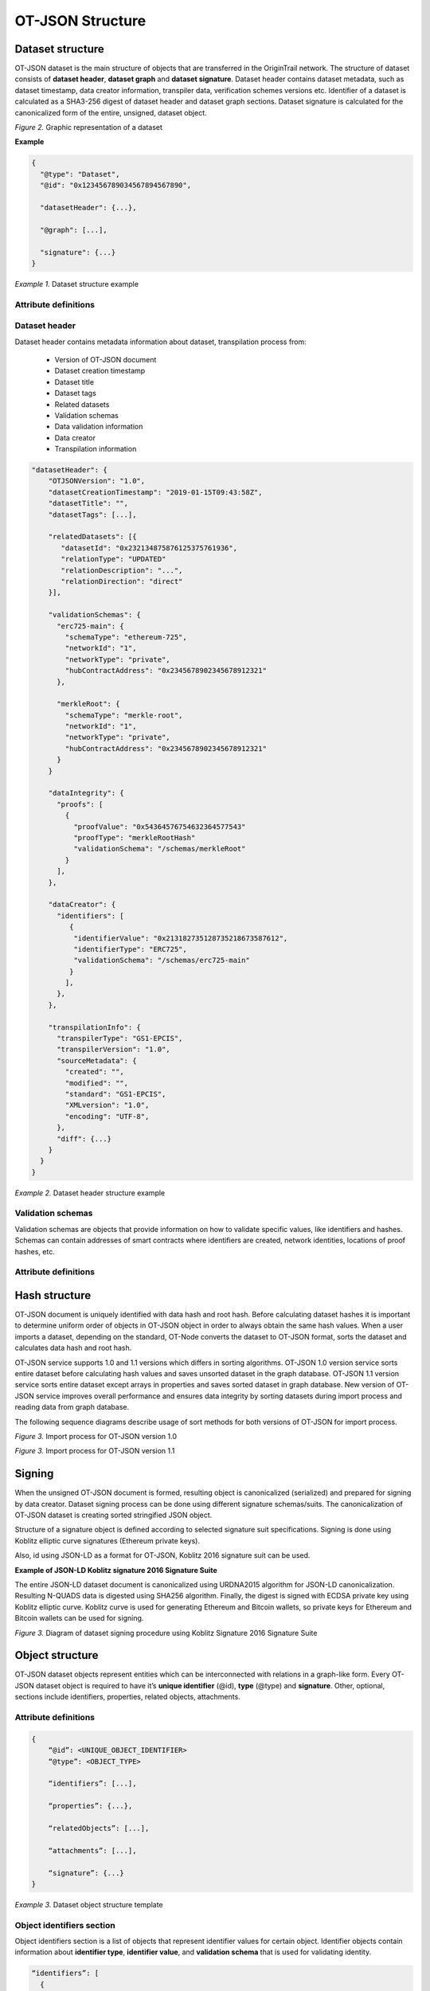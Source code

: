 ..  _ot-json:

OT-JSON Structure
=================

Dataset structure
------------------

OT-JSON dataset is the main structure of objects that are transferred in the OriginTrail network. The structure of dataset consists of **dataset header**, **dataset graph** and **dataset signature**. Dataset header contains dataset metadata, such as dataset timestamp, data creator information, transpiler data, verification schemes versions etc.
Identifier of a dataset is calculated as a SHA3-256 digest of dataset header and dataset graph sections. Dataset signature is calculated for the canonicalized form of the entire, unsigned, dataset object.

.. image:: graphrepresentation.png
   :width: 600px

*Figure 2.*  Graphic representation of a dataset


**Example**


.. code:: json

    {
      "@type": "Dataset",
      "@id": "0x123456789034567894567890",

      "datasetHeader": {...},

      "@graph": [...],

      "signature": {...}
    }


*Example 1.* Dataset structure example


Attribute definitions
~~~~~~~~~~~~~~~~~~~~~~

.. image:: table4.1.png
   :width: 600px


Dataset header
~~~~~~~~~~~~~~~

Dataset header contains metadata information about dataset, transpilation process from:

    - Version of OT-JSON document
    - Dataset creation timestamp
    - Dataset title
    - Dataset tags
    - Related datasets
    - Validation schemas
    - Data validation information
    - Data creator
    - Transpilation information

.. code:: json

    "datasetHeader": {
        "OTJSONVersion": "1.0",
        "datasetCreationTimestamp": "2019-01-15T09:43:58Z",
        "datasetTitle": "",
        "datasetTags": [...],

        "relatedDatasets": [{
           "datasetId": "0x232134875876125375761936",
           "relationType": "UPDATED"
           "relationDescription": "...",
           "relationDirection": "direct"
        }],

        "validationSchemas": {
          "erc725-main": {
            "schemaType": "ethereum-725",
            "networkId": "1",
            "networkType": "private",
            "hubContractAddress": "0x2345678902345678912321"
          },

          "merkleRoot": {
            "schemaType": "merkle-root",
            "networkId": "1",
            "networkType": "private",
            "hubContractAddress": "0x2345678902345678912321"
          }
        }

        "dataIntegrity": {
          "proofs": [
            {
              "proofValue": "0x54364576754632364577543"
              "proofType": "merkleRootHash"
              "validationSchema": "/schemas/merkleRoot"
            }
          ],
        },

        "dataCreator": {
          "identifiers": [
             {
              "identifierValue": "0x213182735128735218673587612",
              "identifierType": "ERC725",
              "validationSchema": "/schemas/erc725-main"
             }
            ],
          },
        },

        "transpilationInfo": {
          "transpilerType": "GS1-EPCIS",
          "transpilerVersion": "1.0",
          "sourceMetadata": {
            "created": "",
            "modified": "",
            "standard": "GS1-EPCIS",
            "XMLversion": "1.0",
            "encoding": "UTF-8",
          },
          "diff": {...}
        }
      }
    }


*Example 2.* Dataset header structure example


Validation schemas
~~~~~~~~~~~~~~~~~~~~

Validation schemas are objects that provide information on how to validate specific values, like identifiers and hashes. Schemas can contain addresses of smart contracts where identifiers are created, network identities, locations of proof hashes, etc.

Attribute definitions
~~~~~~~~~~~~~~~~~~~~~~

.. image:: table4.2.png
   :width: 600px


Hash structure
--------

OT-JSON document is uniquely identified with data hash and root hash.
Before calculating dataset hashes it is important to determine uniform order of objects in OT-JSON object in order to always obtain the same hash values.
When a user imports a dataset, depending on the standard, OT-Node converts the dataset to OT-JSON format, sorts the dataset and calculates data hash and root hash.

OT-JSON service supports 1.0 and 1.1 versions which differs in sorting algorithms.
OT-JSON 1.0 version service sorts entire dataset before calculating hash values and saves unsorted dataset in the graph database.
OT-JSON 1.1 version service sorts entire dataset except arrays in properties and saves sorted dataset in graph database.
New version of OT-JSON service improves overall performance and ensures data integrity by sorting datasets during import process and reading data from graph database.

The following sequence diagrams describe usage of sort methods for both versions of OT-JSON for import process.

.. image:: sortOtJson1.0.png
   :width: 600px

*Figure 3.*  Import process for OT-JSON version 1.0


.. image:: sortOtJson1.1.png
   :width: 600px

*Figure 3.*  Import process for OT-JSON version 1.1


Signing
--------

When the unsigned OT-JSON document is formed, resulting object is canonicalized (serialized) and prepared for signing by data creator. Dataset signing process can be done using different signature schemas/suits. The canonicalization of OT-JSON dataset is creating sorted stringified JSON object.

Structure of a signature object is defined according to selected signature suit specifications.
Signing is done using Koblitz elliptic curve signatures (Ethereum private keys).

Also, id using JSON-LD as a format for OT-JSON, Koblitz 2016 signature suit can be used.

**Example of JSON-LD Koblitz signature 2016 Signature Suite**

The entire JSON-LD dataset document is canonicalized using URDNA2015 algorithm for JSON-LD canonicalization. Resulting N-QUADS data is digested using SHA256 algorithm. Finally, the digest is signed with ECDSA private key using Koblitz elliptic curve. Koblitz curve is used for generating Ethereum and Bitcoin wallets, so private keys for Ethereum and Bitcoin wallets can be used for signing.

.. image:: kobilitzSignature.png
   :width: 600px

*Figure 3.*  Diagram of dataset signing procedure using Koblitz Signature 2016 Signature Suite

Object structure
-----------------

OT-JSON dataset objects represent entities which can be interconnected with relations in a graph-like form. Every OT-JSON dataset object is required to have it’s **unique identifier** (@id),
**type** (@type) and **signature**. Other, optional, sections include identifiers, properties, related objects, attachments.


Attribute definitions
~~~~~~~~~~~~~~~~~~~~~~

.. image:: table4.3.png
   :width: 600px

.. code:: json

    {
        “@id”: <UNIQUE_OBJECT_IDENTIFIER>
        “@type”: <OBJECT_TYPE>

        “identifiers”: [...],

        “properties”: {...},

        “relatedObjects”: [...],

        “attachments”: [...],

        “signature”: {...}
    }


*Example 3.* Dataset object structure template


Object identifiers section
~~~~~~~~~~~~~~~~~~~~~~~~~~~

Object identifiers section is a list of objects that represent identifier values for certain object.
Identifier objects contain information about **identifier type**, **identifier value**, and **validation schema** that is used for validating identity.

.. code:: json

    “identifiers”: [
      {
        “identifierType”: “sgtin”,
        “identifierValue”: “1234567.0001”,
        “validationSchema”: “/datasetHeader/validationSchemas/urn:ot:sgtin”
      },
      {
        “identifierType”: “sgln”,
        “identifierValue”: “3232317.0001”,
        “validationSchema”: “/datasetHeader/validationSchemas/urn:ot:sgln”
      }
    ]


*Example 4.* Example of identifiers section


Attribute definitions
~~~~~~~~~~~~~~~~~~~~~~

.. image:: table4.4.png
   :width: 600px


Object properties section
~~~~~~~~~~~~~~~~~~~~~~~~~~

Object properties section is defined as container for all object property attributes. OT-JSON does not provide specific rules for structuring object properties, those rules are defined within recommendations and data formatting guidelines.


Object Related objects section
~~~~~~~~~~~~~~~~~~~~~~~~~~~~~~~

Related objects section is a list of objects that represent information about other objects that are related with the object and definitions of those relations.
Objects in related objects list contain information about **linkedObject** (@id), **related object type** (@type), **relation direction**, **properties** containing additional information about the relation
and **relation type**.

.. code:: json

    “relations”: [
            {
                “@type”: “OTRelation”,
                “linkedObject”: {
                    “@id”: “<OBJECT ID>”,
                }
                “properties”: {...},
                “relationType”: “PART_OF”,
                “direction”: “direct”
            }
        ]


*Example 4.* Example of related entities section


Attribute definitions
~~~~~~~~~~~~~~~~~~~~~~

.. image:: table4.5.png
   :width: 600px


Attachments section
~~~~~~~~~~~~~~~~~~~~

Attachments section contains a list of objects that represent metadata about files that are related with the object.
Objects in attachment section list contain information about related **file id** (@id, as URI), **attachment type** (@type),
**attachment role** (such as certificate, lab results, etc.), **attachment description**, **attachment file type**, and **SHA3-256** digest of a file content.

.. code:: json

    “attachments”: [
            {
                “@id”: “0x4672354967832649786379821”,
                “@type”: “Attachment”,
                “attachmentRole”: “Certificate”,
                “attachmentDescription”: “...”,
                “fileUri”: “/path/file.jpg”,
                “metadata”: {
                  “fileType”: “image/jpeg”,
                  “fileSize”: 1024
                 }
            }
        ]


*Example 4.* Example of attachments section

Attribute definitions
~~~~~~~~~~~~~~~~~~~~~~

.. image:: table4.6.png
   :width: 600px


Connector objects
------------------

Special type of graph objects are **Connectors**. Connectors are used to connect data from multiple datasets of possibly different data providers.
Every connector contains *connectionId* attribute, which represents value on which connectors are connected to each other. Also, the list expectedConnectionCreators contains list of data creators that are allowed to connect to a connector.

.. code:: json

    {
        “@type”: “OTConnector”,
        “connectionId”: “1A794-2019-01-01”,
        “expectedConnectionCreators”: [
         {
            “identifierType”: “ERC725”,
            “identifierValue”: “0x5678456976546485645749”,
            “validationSchema”: “../ethereum-erc”,
         }
      ]
    }


*Example 5.* Example of attachments section